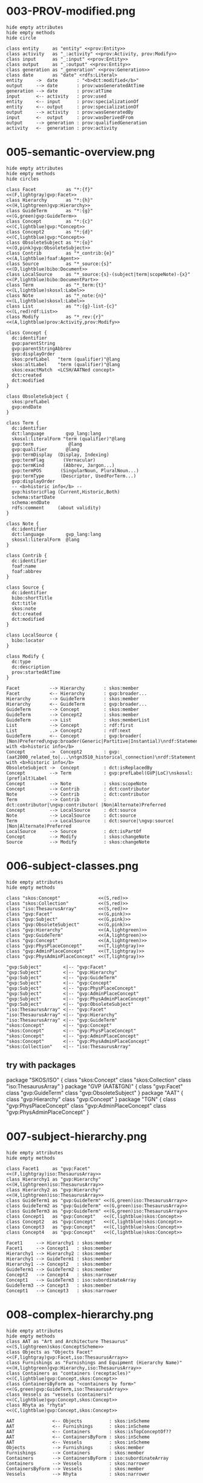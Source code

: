 
* 003-PROV-modified.png
#+begin_src plantuml :file 003-PROV-modified.png
hide empty attributes
hide empty methods
hide circle

class entity     as "entity" <<prov:Entity>>
class activity   as "_:activity" <<prov:Activity, prov:Modify>>
class input      as "_:input" <<prov:Entity>>
class output     as "_:output" <<prov:Entity>>
class generation as "_generation" <<prov:Generation>>
class date       as "date" <rdfs:Literal>
entity     ->  date       : "<b>dct:modified</b>"
output     --> date       : prov:wasGeneratedAtTime
generation --> date       : prov:atTime
input      <-- activity   : prov:used
entity     <-- input      : prov:specializationOf
entity     <-- output     : prov:specializationOf
output     --> activity   : prov:wasGeneratedBy
input      <-  output     : prov:wasDerivedFrom
output     --> generation : prov:qualifiedGeneration
activity   <-  generation : prov:activity
#+end_src
#+results:
[[file:003-PROV-modified.png]]
* 005-semantic-overview.png
#+begin_src plantuml :file 005-semantic-overview.png
hide empty attributes
hide empty methods
hide circles

class Facet           as "*:{f}"                                     <<(F,lightgray)gvp:Facet>>
class Hierarchy       as "*:{h}"                                     <<(H,lightgreen)gvp:Hierarchy>>
class GuideTerm       as "*:{g}"                                     <<(G,green)gvp:GuideTerm>>
class Concept         as "*:{c}"                                     <<(C,lightblue)gvp:*Concept>>
class Concept2        as "*:{d}"                                     <<(C,lightblue)gvp:*Concept>>
class ObsoleteSubject as "*:{o}"                                     <<(O,pink)gvp:ObsoleteSubject>>
class Contrib         as "*_contrib:{e}"                             <<(A,lightblue)foaf:Agent>>
class Source          as "*_source:{s}"                              <<(D,lightblue)bibo:Document>>
class LocalSource     as "*_source:{s}-(subject|term|scopeNote)-{x}" <<(P,lightblue)bibo:DocumentPart>>
class Term            as "*_term:{t}"                                <<(L,lightblue)skosxl:Label>>
class Note            as "*_note:{n}"                                <<(L,lightblue)skosxl:Label>>
class List            as "*:{g}-list-{c}"                            <<(L,red)rdf:List>>
class Modify          as "*_rev:{r}"                                 <<(A,lightblue)prov:Activity,prov:Modify>>

class Concept {
  dc:identifier
  gvp:parentString
  gvp:parentStringAbbrev
  gvp:displayOrder
  skos:prefLabel   "term (qualifier)"@lang
  skos:altLabel    "term (qualifier)"@lang
  skos:exactMatch  <LCSH/AATNed concept>
  dct:created
  dct:modified
}

class ObsoleteSubject {
  skos:prefLabel
  gvp:endDate
}

class Term {
  dc:identifier
  dct:language        gvp_lang:lang
  skosxl:literalForm "term (qualifier)"@lang
  gvp:term             @lang
  gvp:qualifier       @lang
  gvp:termDisplay  (Display, Indexing)
  gvp:termFlag       (Vernacular)
  gvp:termKind       (Abbrev, Jargon...)
  gvp:termPOS       (SingularNoun, PluralNoun...)
  gvp:termType      (Descriptor, UsedForTerm...)
  gvp:displayOrder
  -- <b>historic info</b> --
  gvp:historicFlag (Current,Historic,Both)
  schema:startDate
  schema:endDate
  rdfs:comment     (about validity)
}

class Note {
  dc:identifier
  dct:language        gvp_lang:lang
  skosxl:literalForm  @lang
}

class Contrib {
  dc:identifier
  foaf:name
  foaf:abbrev
}

class Source {
  dc:identifier
  bibo:shortTitle
  dct:title
  skos:note
  dct:created
  dct:modified
}

class LocalSource {
  bibo:locator
}

class Modify {
  dc:type
  dc:description
  prov:startedAtTime
}

Facet           --> Hierarchy       : skos:member
Facet           <-- Hierarchy       : gvp:broader...
Hierarchy       --> GuideTerm       : skos:member
Hierarchy       <-- GuideTerm       : gvp:broader...
GuideTerm       --> Concept         : skos:member
GuideTerm       --> Concept2        : skos:member
GuideTerm       --> List            : skos:memberList
List            --> Concept         : rdf:first
List            ..> Concept2        : rdf:next
GuideTerm       <-- Concept         : gvp:broader( |Non)Preferred\ngvp:broader(Generic|Partitive|Instantial)\nrdf:Statement with <b>historic info</b>
Concept         ->  Concept2        : gvp:(aat2000_related_to|...\ntgn3510_historical_connection)\nrdf:Statement with <b>historic info</b>
ObsoleteSubject ->  Concept         : dct:isReplacedBy
Concept         --> Term            : gvp:prefLabel(GVP|LoC)\nskosxl:(pref|alt)Label
Concept         --> Note            : skos:scopeNote
Concept         --> Contrib         : dct:contributor
Note            --> Contrib         : dct:contributor
Term            --> Contrib         : dct:contributor|\ngvp:contributor( |Non|Alternate)Preferred
Concept         --> LocalSource     : dct:source
Note            --> LocalSource     : dct:source
Term            --> LocalSource     : dct:source|\ngvp:source( |Non|Alternate)Preferred
LocalSource     --> Source          : dct:isPartOf
Concept         --> Modify          : skos:changeNote
Source          --> Modify          : skos:changeNote
#+end_src
#+results:
[[file:005-semantic-overview.png]]

* 006-subject-classes.png
#+begin_src plantuml :file 006-subject-classes.png
hide empty attributes
hide empty methods

class "skos:Concept"              <<(S,red)>>
class "skos:Collection"           <<(S,red)>>
class "iso:ThesaurusArray"        <<(S,red)>>
class "gvp:Facet"                 <<(G,pink)>>
class "gvp:Subject"               <<(G,pink)>>
class "gvp:ObsoleteSubject"       <<(G,pink)>>
class "gvp:Hierarchy"             <<(A,lightgreen)>>
class "gvp:GuideTerm"             <<(A,lightgreen)>>
class "gvp:Concept"               <<(A,lightgreen)>>
class "gvp:PhysPlaceConcept"      <<(T,lightgray)>>
class "gvp:AdminPlaceConcept"     <<(T,lightgray)>>
class "gvp:PhysAdminPlaceConcept" <<(T,lightgray)>>

"gvp:Subject"        <|-- "gvp:Facet"
"gvp:Subject"        <|-- "gvp:Hierarchy"
"gvp:Subject"        <|-- "gvp:GuideTerm"
"gvp:Subject"        <|-- "gvp:Concept"
"gvp:Subject"        <|-- "gvp:PhysPlaceConcept"
"gvp:Subject"        <|-- "gvp:AdminPlaceConcept"
"gvp:Subject"        <|-- "gvp:PhysAdminPlaceConcept"
"gvp:Subject"        <|-- "gvp:ObsoleteSubject"
"iso:ThesaurusArray" <|-- "gvp:Facet"
"iso:ThesaurusArray" <|-- "gvp:Hierarchy"
"iso:ThesaurusArray" <|-- "gvp:GuideTerm"
"skos:Concept"       <|-- "gvp:Concept"
"skos:Concept"       <|-- "gvp:PhysPlaceConcept"
"skos:Concept"       <|-- "gvp:AdminPlaceConcept"
"skos:Concept"       <|-- "gvp:PhysAdminPlaceConcept"
"skos:Collection"    <|-- "iso:ThesaurusArray"
#+end_src
#+results:
[[file:006-subject-classes.png]]
** try with packages
package "SKOS/ISO" {
  class "skos:Concept"
  class "skos:Collection"
  class "iso:ThesaurusArray"
}
package "GVP (AAT&TGN)" {
  class "gvp:Facet"
  class "gvp:GuideTerm"
  class "gvp:ObsoleteSubject"
}
package "AAT" {
  class "gvp:Hierarchy"
  class "gvp:Concept"
}
package "TGN" {
  class "gvp:PhysPlaceConcept"
  class "gvp:AdminPlaceConcept"
  class "gvp:PhysAdminPlaceConcept"
}
#+END_COMMENT
* 007-subject-hierarchy.png
#+begin_src plantuml :file 007-subject-hierarchy.png
hide empty attributes
hide empty methods

class Facet1     as "gvp:Facet"     <<(F,lightgray)iso:ThesaurusArray>>
class Hierarchy1 as "gvp:Hierarchy" <<(H,lightgreen)iso:ThesaurusArray>>
class Hierarchy2 as "gvp:Hierarchy" <<(H,lightgreen)iso:ThesaurusArray>>
class GuideTerm1 as "gvp:GuideTerm" <<(G,green)iso:ThesaurusArray>>
class GuideTerm2 as "gvp:GuideTerm" <<(G,green)iso:ThesaurusArray>>
class GuideTerm3 as "gvp:GuideTerm" <<(G,green)iso:ThesaurusArray>>
class Concept1   as "gvp:Concept"   <<(C,lightblue)skos:Concept>>
class Concept2   as "gvp:Concept"   <<(C,lightblue)skos:Concept>>
class Concept3   as "gvp:Concept"   <<(C,lightblue)skos:Concept>>
class Concept4   as "gvp:Concept"   <<(C,lightblue)skos:Concept>>

Facet1     --> Hierarchy1 : skos:member
Facet1     --> Concept1   : skos:member
Hierarchy1 --> Hierarchy2 : skos:member
Hierarchy1 --> GuideTerm1 : skos:member
Hierarchy1 --> Concept2   : skos:member
GuideTerm1 --> GuideTerm2 : skos:member
Concept2   --> Concept4   : skos:narrower
Concept1   --> GuideTerm3 : iso:subordinateArray
GuideTerm3 --> Concept3   : skos:member
Concept1   --> Concept3   : skos:narrower
#+end_src
#+results:
[[file:007-subject-hierarchy.png]]

* 008-complex-hierarchy.png
#+begin_src plantuml :file 008-complex-hierarchy.png
hide empty attributes
hide empty methods
class AAT as "Art and Architecture Thesaurus"                     <<(S,lightgreen)skos:ConceptScheme>>
class Objects as "Objects Facet"                                  <<(F,lightgray)gvp:Facet,iso:ThesaurusArray>>
class Furnishings as "Furnishings and Equipment (Hierarchy Name)" <<(H,lightgreen)gvp:Hierarchy,iso:ThesaurusArray>>
class Containers as "containers (receptacles)"                    <<(C,lightblue)gvp:Concept,skos:Concept>>
class ContainersByForm as "<containers by form>"                  <<(G,green)gvp:GuideTerm,iso:ThesaurusArray>>
class Vessels as "vessels (containers)"                           <<(C,lightblue)gvp:Concept,skos:Concept>>
class Rhyta as "rhyta"                                            <<(C,lightblue)gvp:Concept,skos:Concept>>

AAT              <-- Objects          : skos:inScheme
AAT              <-- Furnishings      : skos:inScheme
AAT              <-- Containers       : skos:isTopConceptOf??
AAT              <-- ContainersByForm : skos:inScheme
AAT              <-- Vessels          : skos:inScheme
Objects          --> Furnishings      : skos:member
Furnishings      --> Containers       : skos:member
Containers       --> ContainersByForm : iso:subordinateArray
Containers       --> Vessels          : skos:narrower
ContainersByForm --> Vessels          : skos:member
Vessels          --> Rhyta            : skos:narrower
#+end_src
#+results:
[[file:008-complex-hierarchy.png]]
* 009-ordered-collection.png
#+begin_src plantuml :file ordered-collection.png
hide empty attributes
hide empty methods
class Aegean       as "aat:300106927\n<b><Aegean Bronze Age periods></b>" <<(G,green)ThesaurusArray, OrderedCollection>>
class Cycladic     as "aat:300020060\n<b>Cycladic</b>" <<(C,lightblue)Concept>>
class Minoan       as "aat:300020224\n<b>Minoan</b>" <<(C,lightblue)Concept>>
class Prepalatial  as "aat:300263303\n<b>Prepalatial</b>" <<(C,lightblue)Concept>>
class Postpalatial as "aat:300020233\n<b>Postpalatial</b>" <<(C,lightblue)Concept>>
class Minoan_Array as "aat:300020224-array\n(anonymous)" <<(A,red)ThesaurusArray, OrderedCollection>>

Aegean       --> Cycladic     : member
Aegean       --> Minoan       : member
Minoan       --> Prepalatial  : narrower
Minoan       --> Postpalatial : narrower
Minoan       --> Minoan_Array : subordinateArray
Minoan_Array --> Prepalatial  : member
Minoan_Array --> Postpalatial : member
#+end_src
#+results:
[[file:ordered-collection.png]]
* 010-ordered-list.png
#+begin_src plantuml :file ordered-list.png
hide empty attributes
hide empty methods
class Aegean       as "aat:300106927\n<b><Aegean Bronze Age periods></b>" <<(G,green)ThesaurusArray, OrderedCollection>>
class Aegean_List  as "aat:300106927-list-300020060" <<(L,red)List>>
class Aegean_List2 as "aat:300106927-list-300020224" <<(L,red)List>>
class Cycladic     as "aat:300020060\n<b>Cycladic</b>" <<(C,lightblue)Concept>>
class Minoan       as "aat:300020224\n<b>Minoan</b>" <<(C,lightblue)Concept>>
class Prepalatial  as "aat:300263303\n<b>Prepalatial</b>" <<(C,lightblue)Concept>>
class Postpalatial as "aat:300020233\n<b>Postpalatial</b>" <<(C,lightblue)Concept>>
class nil          as "rdf:nil" <<(L,red)List>>

Aegean       --> Cycladic     : member
Aegean       --> Minoan       : member
Aegean       --> Aegean_List  : memberList
Aegean_List  --> Cycladic     : first
Aegean_List  --> Aegean_List2 : rest
Aegean_List2 --> Minoan       : first
Aegean_List2 --> nil          : rest
Minoan       --> Prepalatial  : narrower
Minoan       --> Postpalatial : narrower
#+end_src
#+results:
[[file:ordered-list.png]]
* 011-ordered-list-full.png
#+begin_src plantuml :file ordered-list-full.png
hide empty attributes
hide empty methods
class Aegean       as "aat:300106927\n<b><Aegean Bronze Age periods></b>" <<(G,green)ThesaurusArray, OrderedCollection>>
class Aegean_List  as "aat:300106927-list-300020060" <<(L,red)List>>
class Aegean_List2 as "aat:300106927-list-300020224" <<(L,red)List>>
class Cycladic     as "aat:300020060\n<b>Cycladic</b>" <<(C,lightblue)Concept>>
class Minoan       as "aat:300020224\n<b>Minoan</b>" <<(C,lightblue)Concept>>
class Minoan_Array as "aat:300020224-array\n(anonymous)" <<(A,red)ThesaurusArray, OrderedCollection>>
class Minoan_List  as "aat:300020224-list-300263303" <<(L,red)List>>
class Minoan_List2 as "aat:300020224-list-300020233" <<(L,red)List>>
class Prepalatial  as "aat:300263303\n<b>Prepalatial</b>" <<(C,lightblue)Concept>>
class Postpalatial as "aat:300020233\n<b>Postpalatial</b>" <<(C,lightblue)Concept>>
class nil          as "rdf:nil" <<(L,red)List>>
class nil2         as "rdf:nil" <<(L,red)List>>

Aegean       --> Cycladic     : member
Aegean       --> Minoan       : member
Aegean       --> Aegean_List  : memberList
Aegean_List  --> Cycladic     : first
Aegean_List  --> Aegean_List2 : rest
Aegean_List2 --> Minoan       : first
Aegean_List2 --> nil          : rest
Minoan       --> Prepalatial  : narrower
Minoan       --> Postpalatial : narrower
Minoan       --> Minoan_Array : subordinateArray
Minoan_Array --> Prepalatial  : member
Minoan_Array --> Postpalatial : member
Minoan_Array --> Minoan_List  : memberList
Minoan_List  --> Prepalatial  : first
Minoan_List  --> Minoan_List2 : rest
Minoan_List2 --> Postpalatial : first
Minoan_List2 --> nil2         : rest
#+end_src
#+results:
[[file:ordered-list-full.png]]
* 012-TGN-overview.png
#+begin_src plantuml :file 012-TGN-overview.png
hide empty attributes
hide empty methods
hide circles

class Concept         as "tgn:{c}"                                   <<(C,lightblue)gvp:*PlaceConcept>>
class Type            as "aat:{p}"                                 <<(C,lightblue)gvp:Concept>>
class Place           as "tgn:{c}-place"                           <<(P,lightblue)wgs:SpatialThing,schema:Place>>
class Geometry        as "tgn:{c}-geometry"                        <<(P,lightblue)schema:GeoCoordinates,schema:GeoShape>>

class Place {
  wgs:lat
  wgs:long
  wgs:alt
}

class Geometry {
  schema:latitude    = wgs:lat
  schema:longitude  = wgs:long
  schema:elevation  = wgs:alt
  schema:box          # bounding box
}

Type            <-- Concept         : gvp:placeType( |Non)Preferred\nrdf:Statement with <b>historic info</b>\nand gvp:displayOrder
Concept         --> Place           : foaf:focus
Place           --> Geometry        : schema:geo
#+end_src
#+results:
[[file:012-TGN-overview.png]]
* 013-concept-and-denotation.png
#+begin_src plantuml :file concept-and-denotation.png
hide circles
hide empty methods
hide empty attributes

"dbp:Napoleonic_Wars" <<dbo:Event, dbo:MilitaryConflict, crm:E7_Activity>>
"wp:Napoleonic_Wars"  <<foaf:Document>>
"lcsh:sh85089767"     <<skos:Concept>>

"dbp:Napoleonic_Wars" --> "wp:Napoleonic_Wars" : foaf:page\nfoaf:homepage\nfoaf:isPrimaryTopicOf
"dbp:Napoleonic_Wars" <-- "wp:Napoleonic_Wars"
"wp:Napoleonic_Wars"  ->  "lcsh:sh85089767"    : dct:subject\nfoaf:topic\nfoaf:primaryTopic
"dbp:Napoleonic_Wars" <-- "lcsh:sh85089767"    : foaf:focus
#+end_src
#+results:
file:concept-and-denotation.png

* 018-anvils-components.png
#+begin_src plantuml :file anvils-components.png
hide empty attributes
hide empty methods

"metalworking equipment"                <<(C,yellow)>>
"<anvils and anvil accessories>"        <<(G,yellow)>>
"anvil components"                      <<(C,yellow)>>
"beak irons"                            <<(C,yellow)>>

"metalworking equipment"                <-- "<anvils and anvil accessories>"        : gvp:broaderGenericExtended
"<anvils and anvil accessories>"        <-- "anvil components"                      : gvp:broaderPartitive
"anvil components"                      <-- "beak irons"                            : gvp:broaderGeneric

"metalworking equipment"                <.. "anvil components"                      : iso:broaderPartitive
"anvil components"                      <.. "beak irons"                            : iso:broaderGeneric

#+end_src
#+results:
[[file:anvils-components.png]]

* 017-statue-pedestal.png
#+begin_src plantuml :file ./statue-pedestal.png
hide circles
hide empty attributes
hide empty methods

class StatueOfLibertyPedestal
StatueOfLibertyPedestal -> StatueOfLiberty : BTP
Pedestal .> Statue : BTP
StatueOfLibertyPedestal -up-> Pedestal : BTI
StatueOfLiberty -up-> Statue : BTI
#+end_src
#+results:
[[file:./statue-pedestal.png]]

* 019-AAT-describe-dot.png
"<dataset/aat>"       --> "<aat_semantic_representation.pdf>" : wdrs:describedby
"<dataset/aat>"       --> "<>"                                : dcat:landingPage, foaf:page,\ncc:attributionURL
#+begin_src dot :file 019-AAT-describe-dot.png
$dot
rankdir=TB ranksep=0.9
//concentrate=1
edge [arrowsize=0.5]
"@base <http://vocab.getty.edu/>" [shape=plaintext]

"<.well-known/void>"  -> "<dataset/aat>"                       [label="foaf:primaryTopic"]
"<dataset/aat>"       -> "<>"                                  [label="dcat:landingPage,\lfoaf:page,\lcc:attributionURL"]
"<aat>"               -> "<...getty.edu/research/>"
"<dataset/aat>"       -> "<aat>"                               [label="void:rootResource"]
"<dataset/aat>"       -> "<ontology>"                          [label="void:vocabulary"]
"<dataset/aat>"       -> "<sparql>"                            [label="void:sparqlEndpoint"]
"<dataset/aat>"       -> "<dataset/aat/*.zip>"                 [label="void:dataDump,\ndcat:distribution"]
"<dataset/aat>"       -> "<...getty.edu/research/>"
"<dataset/aat>"       -> "<...licenses/by/1.0/>"               [headlabel="dct:license, cc:license"]
"<dataset/aat/*.zip>" -> "<...licenses/by/1.0/>"
"<dataset/aat/*.zip>" -> "<...getty.edu/research/>"            [headlabel="dct:creator, dct:publisher,\rdct:rightsHolder, foaf:maker"]
"<dataset/aat/*.zip>" -> "<dataset/aat/*.zip>"                 [label="dcat:downloadURL"]
"<dataset/aat/*.zip>" -> "<sparql>"                            [label="dcat:accessURL"]
"<dataset/aat>"       -> "<...aat_semantic_\nrepresentation.pdf>" [label="wdrs:describedby"]

"<...getty.edu/research/>"               [label="<...getty.edu/research/>\na foaf:Organization, foaf:Agent"]
"<...licenses/by/1.0/>"                  [label="<...licenses/by/1.0/>\na cc:License, dct:LicenseDocument"]
"<.well-known/void>"                     [label="<.well-known/void>\na dcat:CatalogRecord, void:DatasetDescription"]
"<>"                                     [label="<>\na foaf:Document"]
"<aat>"                                  [label="<aat>\na skos:ConceptSchema"]
"<dataset/aat/*.zip>"                    [label="<dataset/aat/*.zip>\na dcat:Distribution, cc:Work\nadms:AssetDistribution"]
"<dataset/aat>"                          [label="<dataset/aat>\na void:Dataset, dct:Dataset, dcat:Dataset,\nadms:Asset, cc:Work, dct:Collection"]
"<ontology>"                             [label="<ontology>\na owl:Ontology"]
"<sparql>"                               [label="<sparql>"]
"<...aat_semantic_\nrepresentation.pdf>" [label="<...aat_semantic_\nrepresentation.pdf>\na foaf:Document"]

}
#+end_src
#+results:
[[file:019-AAT-describe-dot.png]]
** try with PlantUML
#+begin_src plantuml :file 019-AAT-describe.png
hide empty methods
hide empty attributes
hide circles
set namespaceSeparator none

class "@base <http://vocab.getty.edu/>"

"<.well-known/void>"  --> "<dataset/aat>"                     : foaf:primaryTopic
"<aat>"               --> "<...getty.edu/research/>"          : dct:creator, dct:publisher,\ndct:rightsHolder, foaf:maker
"<dataset/aat>"       --> "<aat>"                             : void:rootResource
"<dataset/aat>"       --> "<ontology>"                        : void:vocabulary
"<dataset/aat>"       --> "<sparql>"                          : void:sparqlEndpoint
"<dataset/aat>"       --> "<dataset/aat/*.zip>"               : void:dataDump,\ndcat:distribution
"<dataset/aat>"       --> "<...getty.edu/research/>"          : dct:creator, dct:publisher,\ndct:rightsHolder, foaf:maker
"<dataset/aat>"       --> "<...licenses/by/1.0/>"             : dct:license,\ncc:license
"<dataset/aat/*.zip>" --> "<...licenses/by/1.0/>"             : dct:license,\ncc:license
"<dataset/aat/*.zip>" --> "<...getty.edu/research/>"          : dct:creator, dct:publisher,\ndct:rightsHolder, foaf:maker
"<dataset/aat/*.zip>" --> "<dataset/aat/*.zip>"               : dcat:downloadURL
"<dataset/aat/*.zip>" --> "<sparql>"                          : dcat:accessURL
#+end_src
#+results:
[[file:019-AAT-describe.png]]
* 024-hierarchicalRelationsInference.png
Which props feed into which others
With section numbers so people can read the details
#+begin_src dot :file 018-hierarchicalRelationsInference.png
rankdir=BT ranksep=0.8
node [shape=plaintext height=0 width=0 fontname=helvetica fontsize=10]
edge [fontname=helvetica fontsize=8 labelfontname=helvetica labelfontsize=8]

{rank=same
  "gvp:broaderPreferred"
  "gvp:broaderNonPreferred"
  "gvp:broaderGeneric"
  "gvp:broaderPartitive"
  "gvp:broaderInstantial"
 }
{node [fontname="helvetica-bold"]
 "gvp:broaderGenericExtended"     
 "gvp:broaderPartitiveExtended"   
 "gvp:broaderInstantialExtended"  
 "gvp:broaderExtended"            
 "gvp:broaderPreferredExtended"
 "gvp:broaderNonConcept"
}   
{node [color=blue fontcolor=blue]
 "skos:broader"
 "iso:broaderGeneric"
 "iso:broaderPartitive"
 "iso:broaderInstantial"
 "skos:broaderTransitive"     [fontname="helvetica-bold"]
 "iso:superOrdinate"
 "skos:member"
}

"gvp:broader"                   -> "gvp:broaderNonConcept"          [label="4.1.9\nConcept-\nGuideTerm" style=bold weight=100]
"gvp:broader"                   -> "skos:broader"                   [label="4.1.9\nConcept-\nConcept" weight=100]
"gvp:broader"                   -> "iso:superOrdinate"              [label="4.1.8\nArray-\nConcept"]
"gvp:broader"                   -> "skos:member"                    [label="4.1.8\n*-Array"]
"gvp:broaderExtended"           -> "gvp:broaderPreferredExtended"   [label="4.1.7" color=red]
"gvp:broaderGeneric"            -> "gvp:broaderGenericExtended"     [label="4.1.5" style=bold weight=100]
"gvp:broaderGeneric"            -> "gvp:broaderPartitiveExtended"   [label="4.1.5 l&r"]
"gvp:broaderGeneric"            -> "gvp:broaderInstantialExtended"  [label="4.1.5"]
"gvp:broaderGenericExtended"    -> "iso:broaderGeneric"             [label="4.1.9" weight=100]
"gvp:broaderGenericExtended"    -> "gvp:broaderExtended"            [label="4.1.5"]
"gvp:broaderInstantial"         -> "gvp:broaderInstantialExtended"  [label="4.1.5" style=bold weight=100]
"gvp:broaderInstantialExtended" -> "gvp:broaderExtended"            [label="4.1.5"]
"gvp:broaderInstantialExtended" -> "iso:broaderInstantial"          [label="4.1.9" weight=100]
"gvp:broaderNonConcept"         -> "skos:broader"                   [label="4.1.9\nGuideTerm-\nConcept" weight=100]
"gvp:broaderNonPreferred"       -> "gvp:broader"                    [label="2.3.2"]
"gvp:broaderPartitive"          -> "gvp:broaderPartitiveExtended"   [label="4.1.5" style=bold weight=100]
"gvp:broaderPartitiveExtended"  -> "gvp:broaderExtended"            [label="4.1.5"]
"gvp:broaderPartitiveExtended"  -> "iso:broaderPartitive"           [label="4.1.9" weight=100]
"gvp:broaderPreferred"          -> "gvp:broader"                    [label="2.3.2"]
"gvp:broaderPreferred"          -> "gvp:broaderPreferredExtended"   [label="4.1.7" style=bold]
"skos:broader"                  -> "skos:broaderTransitive"         [label="4.1.2" style=bold]
"skos:broader"                  -> "iso:broaderGeneric"             [label="4.1.9" color=red]
"skos:broader"                  -> "iso:broaderPartitive"           [label="4.1.9" color=red]
"skos:broader"                  -> "iso:broaderInstantial"          [label="4.1.9" color=red]

//"gvp:broader"                   -> "gvp:narrower"                   [label="2.3.2\ninverse"]
//"gvp:broaderExtended"           -> "gvp:narrowerExtended"           [label="2.3.2\ninverse"]
//"gvp:broaderGeneric"            -> "gvp:broader"                    [label="2.3.2"]
//"gvp:broaderInstantial"         -> "gvp:broader"                    [label="2.3.2"]
//"gvp:broaderPartitive"          -> "gvp:broader"                    [label="2.3.2"]
//"iso:superOrdinate"             -> "iso:subordinateArray"           [label="inverse"]
//"skos:broader"                  -> "skos:narrower"                  [label="4.1.2\ninverse"]
//"skos:narrower"                 -> "skos:narrowerTransitive"        [label="4.1.2"]

#+end_src

#+results[273543730c3f4735aff2e092279f53dd1958fdff]:
[[file:018-hierarchicalRelationsInference.png]]

